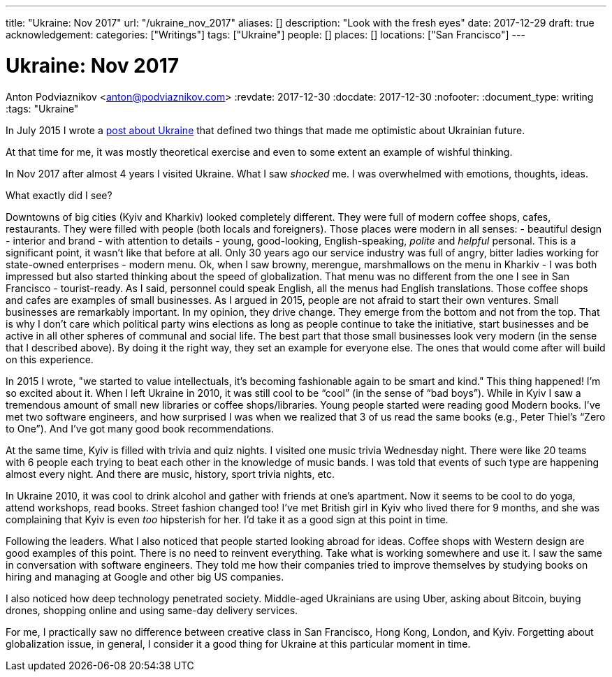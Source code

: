 ---
title: "Ukraine: Nov 2017"
url: "/ukraine_nov_2017"
aliases: []
description: "Look with the fresh eyes"
date: 2017-12-29
draft: true
acknowledgement: 
categories: ["Writings"]
tags: ["Ukraine"]
people: []
places: []
locations: ["San Francisco"]
---

= Ukraine: Nov 2017
Anton Podviaznikov <anton@podviaznikov.com>
:revdate: 2017-12-30
:docdate: 2017-12-30
:nofooter:
:document_type: writing
:tags: "Ukraine"

In July 2015 I wrote a https://podviaznikov.com/ukraine/[post about Ukraine] that defined two things 
that made me optimistic about Ukrainian future.

At that time for me, it was mostly theoretical exercise and even to some extent an example of wishful thinking.

In Nov 2017 after almost 4 years I visited Ukraine. What I saw _shocked_ me.
I was overwhelmed with emotions, thoughts, ideas.

What exactly did I see?

Downtowns of big cities (Kyiv and Kharkiv) looked completely different.
They were full of modern coffee shops, cafes, restaurants.
They were filled with people (both locals and foreigners).
Those places were modern in all senses:
 - beautiful design - interior and brand - with attention to details
 - young, good-looking, English-speaking, _polite_ and _helpful_ personal. 
 This is a significant point, it wasn’t like that before at all. 
 Only 30 years ago our service industry was full of angry, bitter ladies working for state-owned enterprises
 - modern menu. Ok, when I saw browny,  merengue, marshmallows on the menu in Kharkiv - 
 I was both impressed but also started thinking about the speed of globalization. 
 That menu was no different from the one I see in San Francisco
 - tourist-ready. As I said, personnel could speak English, all the menus had English translations.
Those coffee shops and cafes are examples of small businesses. 
As I argued in 2015, people are not afraid to start their own ventures. 
Small businesses are remarkably important. In my opinion, they drive change. 
They emerge from the bottom and not from the top. 
That is why I don’t care which political party wins elections as long as people continue to take the initiative, start businesses and be active in all other spheres of communal and social life.
The best part that those small businesses look very modern (in the sense that I described above). 
By doing it the right way, they set an example for everyone else. 
The ones that would come after will build on this experience.

In 2015 I wrote, "we started to value intellectuals, it’s becoming fashionable again to be smart and kind."
This thing happened! I’m so excited about it. When I left Ukraine in 2010, it was still cool to be “cool” (in the sense of “bad boys”).
While in Kyiv I saw a tremendous amount of small new libraries or coffee shops/libraries. Young people started were reading good Modern books. I’ve met two software engineers, and how surprised I was when we realized that 3 of us read the same books (e.g., Peter Thiel’s “Zero to One”). And I’ve got many good book recommendations.

At the same time, Kyiv is filled with trivia and quiz nights. I visited one music trivia Wednesday night.
There were like 20 teams with 6 people each trying to beat each other in the knowledge of music bands.
I was told that events of such type are happening almost every night. And there are music, history, sport trivia nights, etc.

In Ukraine 2010, it was cool to drink alcohol and gather with friends at one’s apartment. Now it seems to be cool to do yoga, attend workshops, read books. Street fashion changed too! I’ve met British girl in Kyiv who lived there for 9 months, and she was complaining that Kyiv is even _too_ hipsterish for her. I’d take it as a good sign at this point in time.

Following the leaders. What I also noticed that people started looking abroad for ideas. Coffee shops with Western design are good examples of this point. There is no need to reinvent everything. Take what is working somewhere and use it. I saw the same in conversation with software engineers. They told me how their companies tried to improve themselves by studying books on hiring and managing at Google and other big US companies.

I also noticed how deep technology penetrated society. Middle-aged Ukrainians are using Uber, asking about Bitcoin, buying drones, shopping online and using same-day delivery services.


For me, I practically saw no difference between creative class in San Francisco, Hong Kong, London, and Kyiv.
Forgetting about globalization issue, in general, I consider it a good thing for Ukraine at this particular moment in time.

